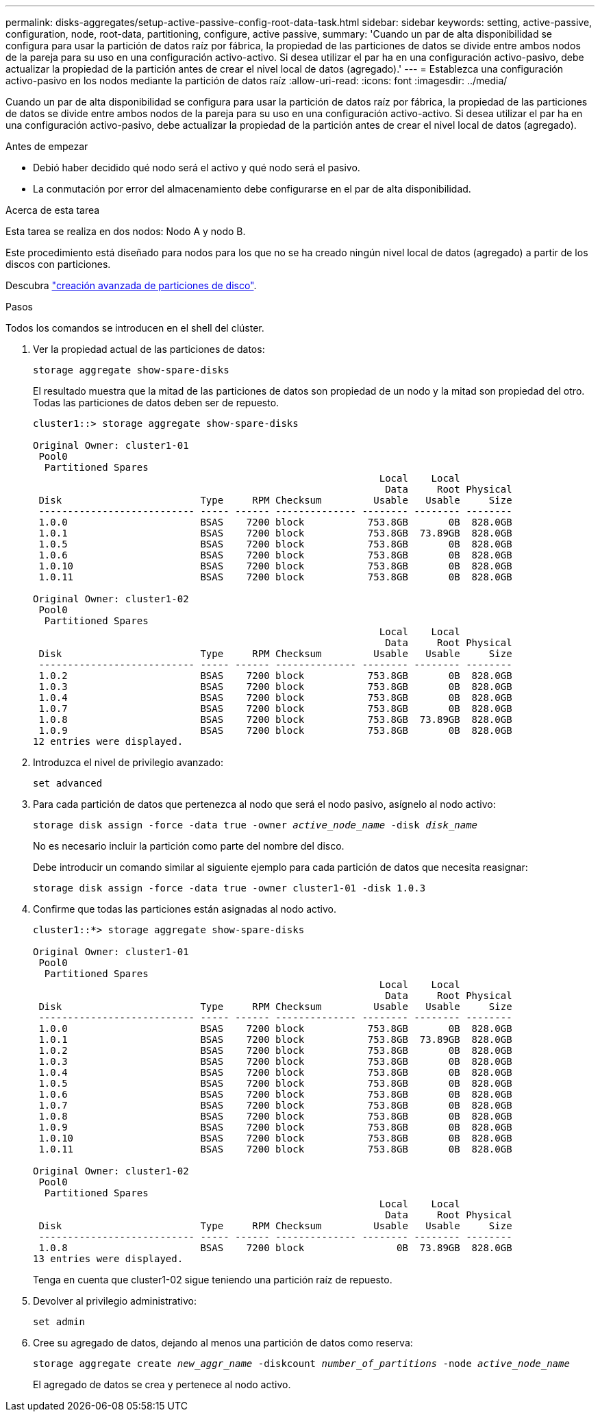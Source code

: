 ---
permalink: disks-aggregates/setup-active-passive-config-root-data-task.html 
sidebar: sidebar 
keywords: setting, active-passive, configuration, node, root-data, partitioning, configure, active passive, 
summary: 'Cuando un par de alta disponibilidad se configura para usar la partición de datos raíz por fábrica, la propiedad de las particiones de datos se divide entre ambos nodos de la pareja para su uso en una configuración activo-activo. Si desea utilizar el par ha en una configuración activo-pasivo, debe actualizar la propiedad de la partición antes de crear el nivel local de datos (agregado).' 
---
= Establezca una configuración activo-pasivo en los nodos mediante la partición de datos raíz
:allow-uri-read: 
:icons: font
:imagesdir: ../media/


[role="lead"]
Cuando un par de alta disponibilidad se configura para usar la partición de datos raíz por fábrica, la propiedad de las particiones de datos se divide entre ambos nodos de la pareja para su uso en una configuración activo-activo. Si desea utilizar el par ha en una configuración activo-pasivo, debe actualizar la propiedad de la partición antes de crear el nivel local de datos (agregado).

.Antes de empezar
* Debió haber decidido qué nodo será el activo y qué nodo será el pasivo.
* La conmutación por error del almacenamiento debe configurarse en el par de alta disponibilidad.


.Acerca de esta tarea
Esta tarea se realiza en dos nodos: Nodo A y nodo B.

Este procedimiento está diseñado para nodos para los que no se ha creado ningún nivel local de datos (agregado) a partir de los discos con particiones.

Descubra link:https://kb.netapp.com/Advice_and_Troubleshooting/Data_Storage_Software/ONTAP_OS/What_are_the_rules_for_Advanced_Disk_Partitioning%3F["creación avanzada de particiones de disco"^].

.Pasos
Todos los comandos se introducen en el shell del clúster.

. Ver la propiedad actual de las particiones de datos:
+
`storage aggregate show-spare-disks`

+
El resultado muestra que la mitad de las particiones de datos son propiedad de un nodo y la mitad son propiedad del otro. Todas las particiones de datos deben ser de repuesto.

+
[listing]
----

cluster1::> storage aggregate show-spare-disks

Original Owner: cluster1-01
 Pool0
  Partitioned Spares
                                                            Local    Local
                                                             Data     Root Physical
 Disk                        Type     RPM Checksum         Usable   Usable     Size
 --------------------------- ----- ------ -------------- -------- -------- --------
 1.0.0                       BSAS    7200 block           753.8GB       0B  828.0GB
 1.0.1                       BSAS    7200 block           753.8GB  73.89GB  828.0GB
 1.0.5                       BSAS    7200 block           753.8GB       0B  828.0GB
 1.0.6                       BSAS    7200 block           753.8GB       0B  828.0GB
 1.0.10                      BSAS    7200 block           753.8GB       0B  828.0GB
 1.0.11                      BSAS    7200 block           753.8GB       0B  828.0GB

Original Owner: cluster1-02
 Pool0
  Partitioned Spares
                                                            Local    Local
                                                             Data     Root Physical
 Disk                        Type     RPM Checksum         Usable   Usable     Size
 --------------------------- ----- ------ -------------- -------- -------- --------
 1.0.2                       BSAS    7200 block           753.8GB       0B  828.0GB
 1.0.3                       BSAS    7200 block           753.8GB       0B  828.0GB
 1.0.4                       BSAS    7200 block           753.8GB       0B  828.0GB
 1.0.7                       BSAS    7200 block           753.8GB       0B  828.0GB
 1.0.8                       BSAS    7200 block           753.8GB  73.89GB  828.0GB
 1.0.9                       BSAS    7200 block           753.8GB       0B  828.0GB
12 entries were displayed.
----
. Introduzca el nivel de privilegio avanzado:
+
`set advanced`

. Para cada partición de datos que pertenezca al nodo que será el nodo pasivo, asígnelo al nodo activo:
+
`storage disk assign -force -data true -owner _active_node_name_ -disk _disk_name_`

+
No es necesario incluir la partición como parte del nombre del disco.

+
Debe introducir un comando similar al siguiente ejemplo para cada partición de datos que necesita reasignar:

+
`storage disk assign -force -data true -owner cluster1-01 -disk 1.0.3`

. Confirme que todas las particiones están asignadas al nodo activo.
+
[listing]
----
cluster1::*> storage aggregate show-spare-disks

Original Owner: cluster1-01
 Pool0
  Partitioned Spares
                                                            Local    Local
                                                             Data     Root Physical
 Disk                        Type     RPM Checksum         Usable   Usable     Size
 --------------------------- ----- ------ -------------- -------- -------- --------
 1.0.0                       BSAS    7200 block           753.8GB       0B  828.0GB
 1.0.1                       BSAS    7200 block           753.8GB  73.89GB  828.0GB
 1.0.2                       BSAS    7200 block           753.8GB       0B  828.0GB
 1.0.3                       BSAS    7200 block           753.8GB       0B  828.0GB
 1.0.4                       BSAS    7200 block           753.8GB       0B  828.0GB
 1.0.5                       BSAS    7200 block           753.8GB       0B  828.0GB
 1.0.6                       BSAS    7200 block           753.8GB       0B  828.0GB
 1.0.7                       BSAS    7200 block           753.8GB       0B  828.0GB
 1.0.8                       BSAS    7200 block           753.8GB       0B  828.0GB
 1.0.9                       BSAS    7200 block           753.8GB       0B  828.0GB
 1.0.10                      BSAS    7200 block           753.8GB       0B  828.0GB
 1.0.11                      BSAS    7200 block           753.8GB       0B  828.0GB

Original Owner: cluster1-02
 Pool0
  Partitioned Spares
                                                            Local    Local
                                                             Data     Root Physical
 Disk                        Type     RPM Checksum         Usable   Usable     Size
 --------------------------- ----- ------ -------------- -------- -------- --------
 1.0.8                       BSAS    7200 block                0B  73.89GB  828.0GB
13 entries were displayed.
----
+
Tenga en cuenta que cluster1-02 sigue teniendo una partición raíz de repuesto.

. Devolver al privilegio administrativo:
+
`set admin`

. Cree su agregado de datos, dejando al menos una partición de datos como reserva:
+
`storage aggregate create _new_aggr_name_ -diskcount _number_of_partitions_ -node _active_node_name_`

+
El agregado de datos se crea y pertenece al nodo activo.


